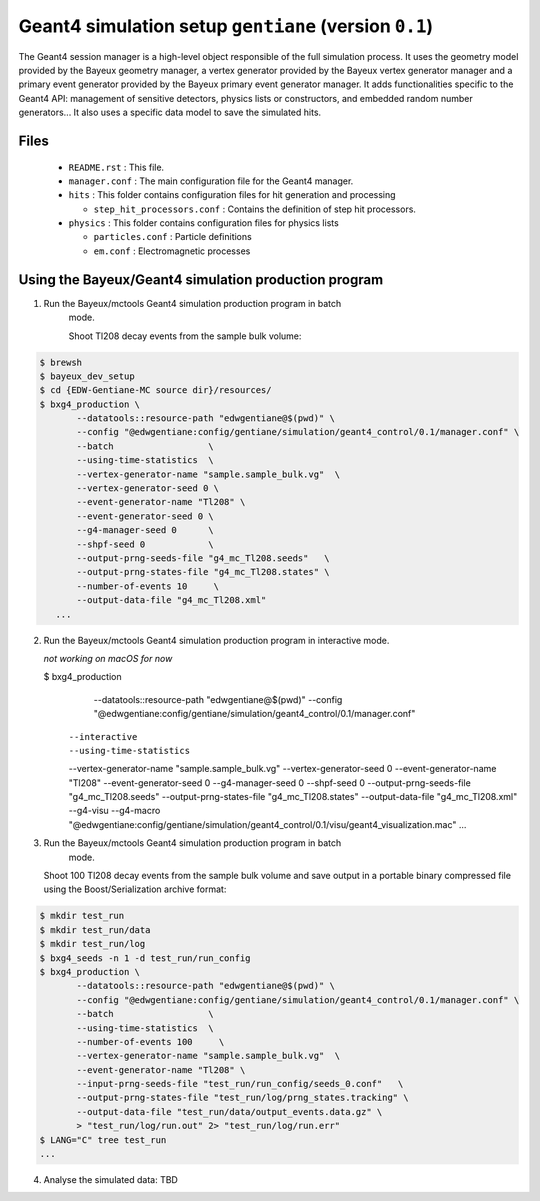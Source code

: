 Geant4 simulation setup ``gentiane`` (version ``0.1``)
==============================================================================

The Geant4 session manager is a high-level object responsible of the
full simulation process. It uses the geometry model provided by the
Bayeux geometry manager, a vertex generator provided by the
Bayeux vertex generator manager and a primary event generator provided
by the Bayeux primary event generator manager.
It adds functionalities specific to the Geant4 API: management of
sensitive detectors, physics lists or constructors, and embedded
random number generators...
It also uses a specific data model to save the simulated hits.

Files
-----

 * ``README.rst`` : This file.
 * ``manager.conf`` : The main configuration file for the Geant4 manager.
 * ``hits`` : This folder contains configuration files for hit generation and processing

   * ``step_hit_processors.conf`` : Contains the definition of step hit processors.

 * ``physics`` : This folder contains configuration files for physics lists

   * ``particles.conf`` : Particle definitions
   * ``em.conf`` : Electromagnetic processes

Using the Bayeux/Geant4 simulation production program
---------------------------------------------

1. Run the Bayeux/mctools Geant4 simulation production program in batch
    mode.

    Shoot Tl208 decay events from the sample bulk volume:

.. code:: sh

   $ brewsh
   $ bayeux_dev_setup
   $ cd {EDW-Gentiane-MC source dir}/resources/
   $ bxg4_production \
	  --datatools::resource-path "edwgentiane@$(pwd)" \
	  --config "@edwgentiane:config/gentiane/simulation/geant4_control/0.1/manager.conf" \
	  --batch                  \
	  --using-time-statistics  \
	  --vertex-generator-name "sample.sample_bulk.vg"  \
	  --vertex-generator-seed 0 \
	  --event-generator-name "Tl208" \
	  --event-generator-seed 0 \
	  --g4-manager-seed 0      \
	  --shpf-seed 0            \
	  --output-prng-seeds-file "g4_mc_Tl208.seeds"   \
	  --output-prng-states-file "g4_mc_Tl208.states" \
	  --number-of-events 10     \
	  --output-data-file "g4_mc_Tl208.xml"
      ...
..


2. Run the Bayeux/mctools Geant4 simulation production program in interactive
   mode.

   *not working on macOS for now*

   $ bxg4_production \
       --datatools::resource-path "edwgentiane@$(pwd)" \
       --config "@edwgentiane:config/gentiane/simulation/geant4_control/0.1/manager.conf" \
      --interactive   \
      --using-time-statistics  \
      --vertex-generator-name "sample.sample_bulk.vg"  \
      --vertex-generator-seed 0 \
      --event-generator-name "Tl208" \
      --event-generator-seed 0 \
      --g4-manager-seed 0      \
      --shpf-seed 0            \
      --output-prng-seeds-file "g4_mc_Tl208.seeds"   \
      --output-prng-states-file "g4_mc_Tl208.states" \
      --output-data-file "g4_mc_Tl208.xml" \
      --g4-visu \
      --g4-macro "@edwgentiane:config/gentiane/simulation/geant4_control/0.1/visu/geant4_visualization.mac"
      ...
..


3. Run the Bayeux/mctools Geant4 simulation production program in batch
    mode.

   Shoot 100 Tl208 decay events from the sample bulk volume and save output in a portable binary compressed file
   using the Boost/Serialization archive format:

.. code:: sh

   $ mkdir test_run
   $ mkdir test_run/data
   $ mkdir test_run/log
   $ bxg4_seeds -n 1 -d test_run/run_config
   $ bxg4_production \
	  --datatools::resource-path "edwgentiane@$(pwd)" \
	  --config "@edwgentiane:config/gentiane/simulation/geant4_control/0.1/manager.conf" \
	  --batch                  \
	  --using-time-statistics  \
	  --number-of-events 100     \
	  --vertex-generator-name "sample.sample_bulk.vg"  \
	  --event-generator-name "Tl208" \
	  --input-prng-seeds-file "test_run/run_config/seeds_0.conf"   \
	  --output-prng-states-file "test_run/log/prng_states.tracking" \
	  --output-data-file "test_run/data/output_events.data.gz" \
	  > "test_run/log/run.out" 2> "test_run/log/run.err"
   $ LANG="C" tree test_run
   ...
..


4. Analyse the simulated data: TBD

.. end
